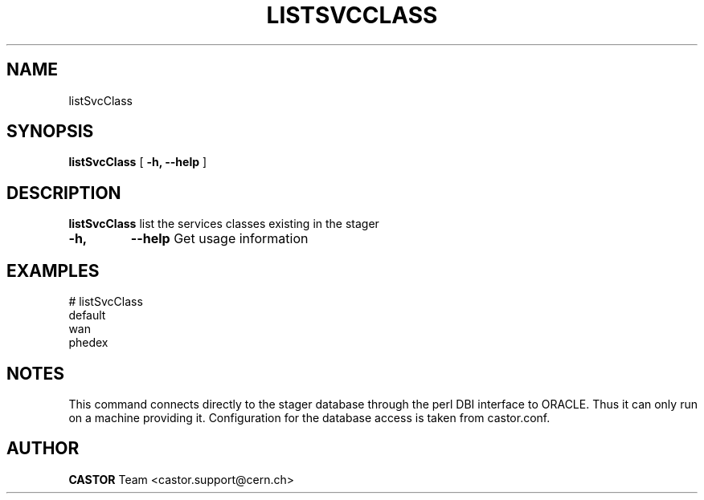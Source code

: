 .\" @(#)$RCSfile: listSvcClass.man,v $ $Revision: 1.4 $ $Date: 2005/07/29 15:24:44 $ CERN IT/ADC Olof Barring
.\" Copyright (C) 2005 by CERN IT/ADC
.\" All rights reserved
.\"
.TH LISTSVCCLASS 1 "$Date: 2005/07/29 15:24:44 $" CASTOR "list existing service classes in the stager"
.SH NAME
listSvcClass
.SH SYNOPSIS
.B listSvcClass
[
.BI -h, 
.BI --help
]
.SH DESCRIPTION
.B listSvcClass
list the services classes existing in the stager
.TP
.BI \-h,
.BI \-\-help
Get usage information
.SH EXAMPLES
.fi
# listSvcClass
.fi
default
.fi
wan
.fi
phedex
.ft
.fi
.SH NOTES
This command connects directly to the stager database through
the perl DBI interface to ORACLE. Thus it can only run on
a machine providing it.
Configuration for the database access is taken from castor.conf.
.SH AUTHOR
\fBCASTOR\fP Team <castor.support@cern.ch>
